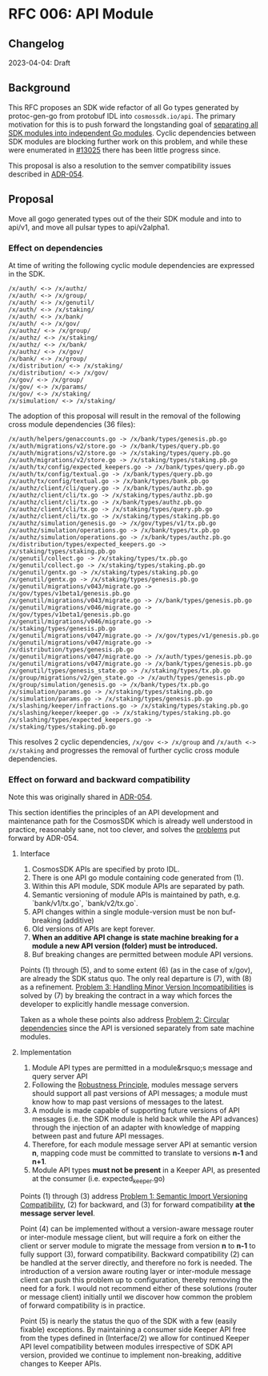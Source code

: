 * RFC 006: API Module

** Changelog
2023-04-04: Draft

** Background
This RFC proposes an SDK wide refactor of all Go types generated by protoc-gen-go from protobuf IDL into
~cosmossdk.io/api~.  The primary motivation for this is to push forward the longstanding goal of [[https://github.com/cosmos/cosmos-sdk/issues/11899][separating
all SDK modules into independent Go modules]].  Cyclic dependencies between SDK modules are blocking further
work on this problem, and while these were enumerated in [[https://github.com/cosmos/cosmos-sdk/issues/13025][#13025]] there has been little progress
since.

This proposal is also a resolution to the semver compatibility issues described in [[https://github.com/cosmos/cosmos-sdk/pull/11802][ADR-054]].

** Proposal

Move all gogo generated types out of the their SDK module and into to api/v1, and move all pulsar types to
api/v2alpha1.

*** Effect on dependencies

At time of writing the following cyclic module dependencies are expressed in the SDK.

#+begin_example
/x/auth/ <-> /x/authz/
/x/auth/ <-> /x/group/
/x/auth/ <-> /x/genutil/
/x/auth/ <-> /x/staking/
/x/auth/ <-> /x/bank/
/x/auth/ <-> /x/gov/
/x/authz/ <-> /x/group/
/x/authz/ <-> /x/staking/
/x/authz/ <-> /x/bank/
/x/authz/ <-> /x/gov/
/x/bank/ <-> /x/group/
/x/distribution/ <-> /x/staking/
/x/distribution/ <-> /x/gov/
/x/gov/ <-> /x/group/
/x/gov/ <-> /x/params/
/x/gov/ <-> /x/staking/
/x/simulation/ <-> /x/staking/
#+end_example

The adoption of this proposal will result in the removal of the following cross module dependencies (36 files):

#+begin_example
/x/auth/helpers/genaccounts.go -> /x/bank/types/genesis.pb.go
/x/auth/migrations/v2/store.go -> /x/bank/types/query.pb.go
/x/auth/migrations/v2/store.go -> /x/staking/types/query.pb.go
/x/auth/migrations/v2/store.go -> /x/staking/types/staking.pb.go
/x/auth/tx/config/expected_keepers.go -> /x/bank/types/query.pb.go
/x/auth/tx/config/textual.go -> /x/bank/types/query.pb.go
/x/auth/tx/config/textual.go -> /x/bank/types/bank.pb.go
/x/authz/client/cli/query.go -> /x/bank/types/authz.pb.go
/x/authz/client/cli/tx.go -> /x/staking/types/authz.pb.go
/x/authz/client/cli/tx.go -> /x/bank/types/authz.pb.go
/x/authz/client/cli/tx.go -> /x/staking/types/query.pb.go
/x/authz/client/cli/tx.go -> /x/staking/types/staking.pb.go
/x/authz/simulation/genesis.go -> /x/gov/types/v1/tx.pb.go
/x/authz/simulation/operations.go -> /x/bank/types/tx.pb.go
/x/authz/simulation/operations.go -> /x/bank/types/authz.pb.go
/x/distribution/types/expected_keepers.go -> /x/staking/types/staking.pb.go
/x/genutil/collect.go -> /x/staking/types/tx.pb.go
/x/genutil/collect.go -> /x/staking/types/staking.pb.go
/x/genutil/gentx.go -> /x/staking/types/staking.pb.go
/x/genutil/gentx.go -> /x/staking/types/genesis.pb.go
/x/genutil/migrations/v043/migrate.go -> /x/gov/types/v1beta1/genesis.pb.go
/x/genutil/migrations/v043/migrate.go -> /x/bank/types/genesis.pb.go
/x/genutil/migrations/v046/migrate.go -> /x/gov/types/v1beta1/genesis.pb.go
/x/genutil/migrations/v046/migrate.go -> /x/staking/types/genesis.pb.go
/x/genutil/migrations/v047/migrate.go -> /x/gov/types/v1/genesis.pb.go
/x/genutil/migrations/v047/migrate.go -> /x/distribution/types/genesis.pb.go
/x/genutil/migrations/v047/migrate.go -> /x/auth/types/genesis.pb.go
/x/genutil/migrations/v047/migrate.go -> /x/bank/types/genesis.pb.go
/x/genutil/types/genesis_state.go -> /x/staking/types/tx.pb.go
/x/group/migrations/v2/gen_state.go -> /x/auth/types/genesis.pb.go
/x/group/simulation/genesis.go -> /x/bank/types/tx.pb.go
/x/simulation/params.go -> /x/staking/types/staking.pb.go
/x/simulation/params.go -> /x/staking/types/genesis.pb.go
/x/slashing/keeper/infractions.go -> /x/staking/types/staking.pb.go
/x/slashing/keeper/keeper.go -> /x/staking/types/staking.pb.go
/x/slashing/types/expected_keepers.go -> /x/staking/types/staking.pb.go
#+end_example

This resolves 2 cyclic dependencies, ~/x/gov <-> /x/group~ and ~/x/auth <-> /x/staking~ and progresses the
removal of further cyclic cross module dependencies.

*** Effect on forward and backward compatibility

Note this was originally shared in [[https://github.com/cosmos/cosmos-sdk/pull/11802#issuecomment-1460308399][ADR-054]].

This section identifies the principles of an API development and maintenance path for the CosmosSDK which is
already well understood in practice, reasonably sane, not too clever, and solves the [[https://github.com/cosmos/cosmos-sdk/blob/aaronc/adr-proto-go-module/docs/architecture/adr-054-semver-compatible-modules.md#problem-1-semantic-import-versioning-compatibility ][problems]] put forward by
ADR-054.

**** Interface

1.  CosmosSDK APIs are specified by proto IDL.
2.  There is one API go module containing code generated from (1).
3.  Within this API module, SDK module APIs are separated by path.
4.  Semantic versioning of module APIs is maintained by path, e.g. `bank/v1/tx.go`, `bank/v2/tx.go`.
5.  API changes within a single module-version must be non buf-breaking (additive)
6.  Old versions of APIs are kept forever.
7.  *When an additive API change is state machine breaking for a module a new API version (folder) must be
    introduced.*
8.  Buf breaking changes are permitted between module API versions.

Points (1) through (5), and to some extent (6) (as in the case of x/gov), are already the SDK status quo.  The
only real departure is (7), with (8) as a refinement.  [[https://github.com/cosmos/cosmos-sdk/blob/aaronc/adr-proto-go-module/docs/architecture/adr-054-semver-compatible-modules.md#problem-3-handling-minor-version-incompatibilities][Problem 3: Handling Minor Version Incompatibilities]] is
solved by (7) by breaking the contract in a way which forces the developer to explicitly handle message
conversion.

Taken as a whole these points also address [[https://github.com/cosmos/cosmos-sdk/blob/aaronc/adr-proto-go-module/docs/architecture/adr-054-semver-compatible-modules.md#problem-2-circular-dependencies][Problem 2: Circular dependencies]] since the API is versioned
separately from sate machine modules.

**** Implementation

1.  Module API types are permitted in a module&rsquo;s message and query server API
2.  Following the [[https://en.wikipedia.org/wiki/Robustness_principle][Robustness Principle]], modules message servers should support all past versions of API
    messages; a module must know how to map past versions of messages to the latest.
3.  A module is made capable of supporting future versions of API messages (i.e. the SDK module is held back
    while the API advances) through the injection of an adapter with knowledge of mapping between past and
    future API messages.
4.  Therefore, for each module message server API at semantic version *n*, mapping code must be committed to
    translate to versions *n-1* and *n+1*.
5.  Module API types **must not be present** in a Keeper API, as presented at the consumer (i.e. expected_keeper.go)

Points (1) through (3) address [[https://github.com/cosmos/cosmos-sdk/blob/aaronc/adr-proto-go-module/docs/architecture/adr-054-semver-compatible-modules.md#problem-1-semantic-import-versioning-compatibility][Problem 1: Semantic Import Versioning Compatibility]], (2) for backward, and (3)
for forward compatibility *at the message server level*.

Point (4) can be implemented without a version-aware message router or inter-module message client, but will
require a fork on either the client or server module to migrate the message from version *n* to *n-1* to fully
support (3), forward compatibility.  Backward compatibility (2) can be handled at the server directly, and
therefore no fork is needed.  The introduction of a version aware routing layer or inter-module message client
can push this problem up to configuration, thereby removing the need for a fork.  I would not recommend either
of these solutions (router or message client) initially until we discover how common the problem of forward
compatibility is in practice.

Point (5) is nearly the status the quo of the SDK with a few (easily fixable) exceptions.  By maintaining a
consumer side Keeper API free from the types defined in (Interface/2) we allow for continued Keeper API level
compatibility between modules irrespective of SDK API version, provided we continue to implement non-breaking,
additive changes to Keeper APIs.
